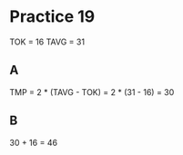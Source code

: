 #+AUTHOR: Fei Li
#+EMAIL: wizard@pursuetao.com
* Practice 19

  TOK  = 16
  TAVG = 31

** A

   TMP  = 2 * (TAVG - TOK)
        = 2 * (31 - 16)
        = 30


** B

   30 + 16 = 46
   
   
